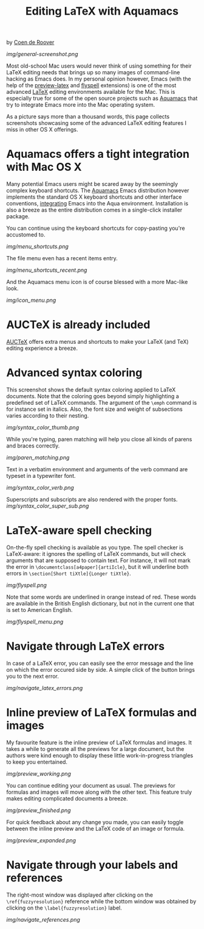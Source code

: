 #+TITLE: Editing LaTeX with Aquamacs
#+URL: /latex

by [[http://prog.vub.ac.be/~cderoove/][Coen de Roover]]

[[img/general-screenshot.png]]

Most old-school Mac users would never think of using something for their LaTeX editing needs that brings up so many images of command-line hacking as Emacs does. In my personal opinion however, Emacs (with the help of the [[http://www.gnu.org/software/auctex/preview-latex.html][preview-latex]] and [[http://www-sop.inria.fr/mimosa/Manuel.Serrano/flyspell/flyspell.html][flyspell]] extensions) is one of the most advanced [[http://www.latex-project.org/][LaTeX]] editing environments available for the Mac. This is especially true for some of the open source projects such as [[/][Aquamacs]] that try to integrate Emacs more into the Mac operating system.

As a picture says more than a thousand words, this page collects screenshots showcasing some of the advanced LaTeX editing features I miss in other OS X offerings.

* Aquamacs offers a tight integration with Mac OS X

Many potential Emacs users might be scared away by the seemingly complex keyboard shortcuts. The [[/][Aquamacs]] Emacs distribution however implements the standard OS X keyboard shortcuts and other interface conventions, [[/documentation/documentation.html][integrating]] Emacs into the Aqua environment. Installation is also a breeze as the entire distribution comes in a single-click installer package.

You can continue using the keyboard shortcuts for copy-pasting you're
accustomed to.

[[img/menu_shortcuts.png]]

The file menu even has a recent items entry.

[[img/menu_shortcuts_recent.png]]

And the Aquamacs menu icon is of course blessed with a more Mac-like
look.

[[img/icon_menu.png]]

* AUCTeX is already included
[[http://www.gnu.org/software/auctex/][AUCTeX]] offers extra menus and shortcuts to make your LaTeX (and TeX) editing experience a breeze.
* Advanced syntax coloring
This screenshot shows the default syntax coloring applied to LaTeX
documents. Note that the coloring goes beyond simply highlighting a
predefined set of LaTeX commands. The argument of the ~\emph~ command is
for instance set in italics. Also, the font size and weight of
subsections varies according to their nesting.

[[img/syntax_color_thumb.png]]

While you're typing, paren matching will help you close all kinds of
parens and braces correctly.

[[img/paren_matching.png]]

Text in a verbatim environment and arguments of the verb command are
typeset in a typewriter font.

[[img/syntax_color_verb.png]]

Superscripts and subscripts are also rendered with the proper fonts.
[[img/syntax_color_super_sub.png]]

* LaTeX-aware spell checking

On-the-fly spell checking is available as you type. The spell checker is LaTeX-aware: it ignores the spelling of LaTeX commands, but will check arguments that are supposed to contain text. For instance, it will not mark the error in ~\documentclass[a4paper]{artiIcle}~, but it will underline both errors in ~\section[Short tiXtle]{Longer tiXtle}~.

[[img/flyspell.png]]

Note that some words are underlined in orange instead of red. These words are available in the British English dictionary, but not in the current one that is set to American English.

[[img/flyspell_menu.png]]

* Navigate through LaTeX errors

In case of a LaTeX error, you can easily see the error message and the
line on which the error occured side by side. A simple click of the
button brings you to the next error.

[[img/navigate_latex_errors.png]]

* Inline preview of LaTeX formulas and images
My favourite feature is the inline preview of LaTeX formulas and images. It takes a while to generate all the previews for a large document, but the authors were kind enough to display these little work-in-progress triangles to keep you entertained.

[[img/preview_working.png]]

You can continue editing your document as usual. The previews for formulas and images will move along with the other text. This feature truly makes editing complicated documents a breeze.

[[img/preview_finished.png]]

For quick feedback about any change you made, you can easily toggle
between the inline preview and the LaTeX code of an image or formula.

[[img/preview_expanded.png]]

* Navigate through your labels and references

The right-most window was displayed after clicking on the ~\ref{fuzzyresolution}~ reference while the bottom window was obtained by clicking on the ~\label{fuzzyresolution}~ label.

[[img/navigate_references.png]]
